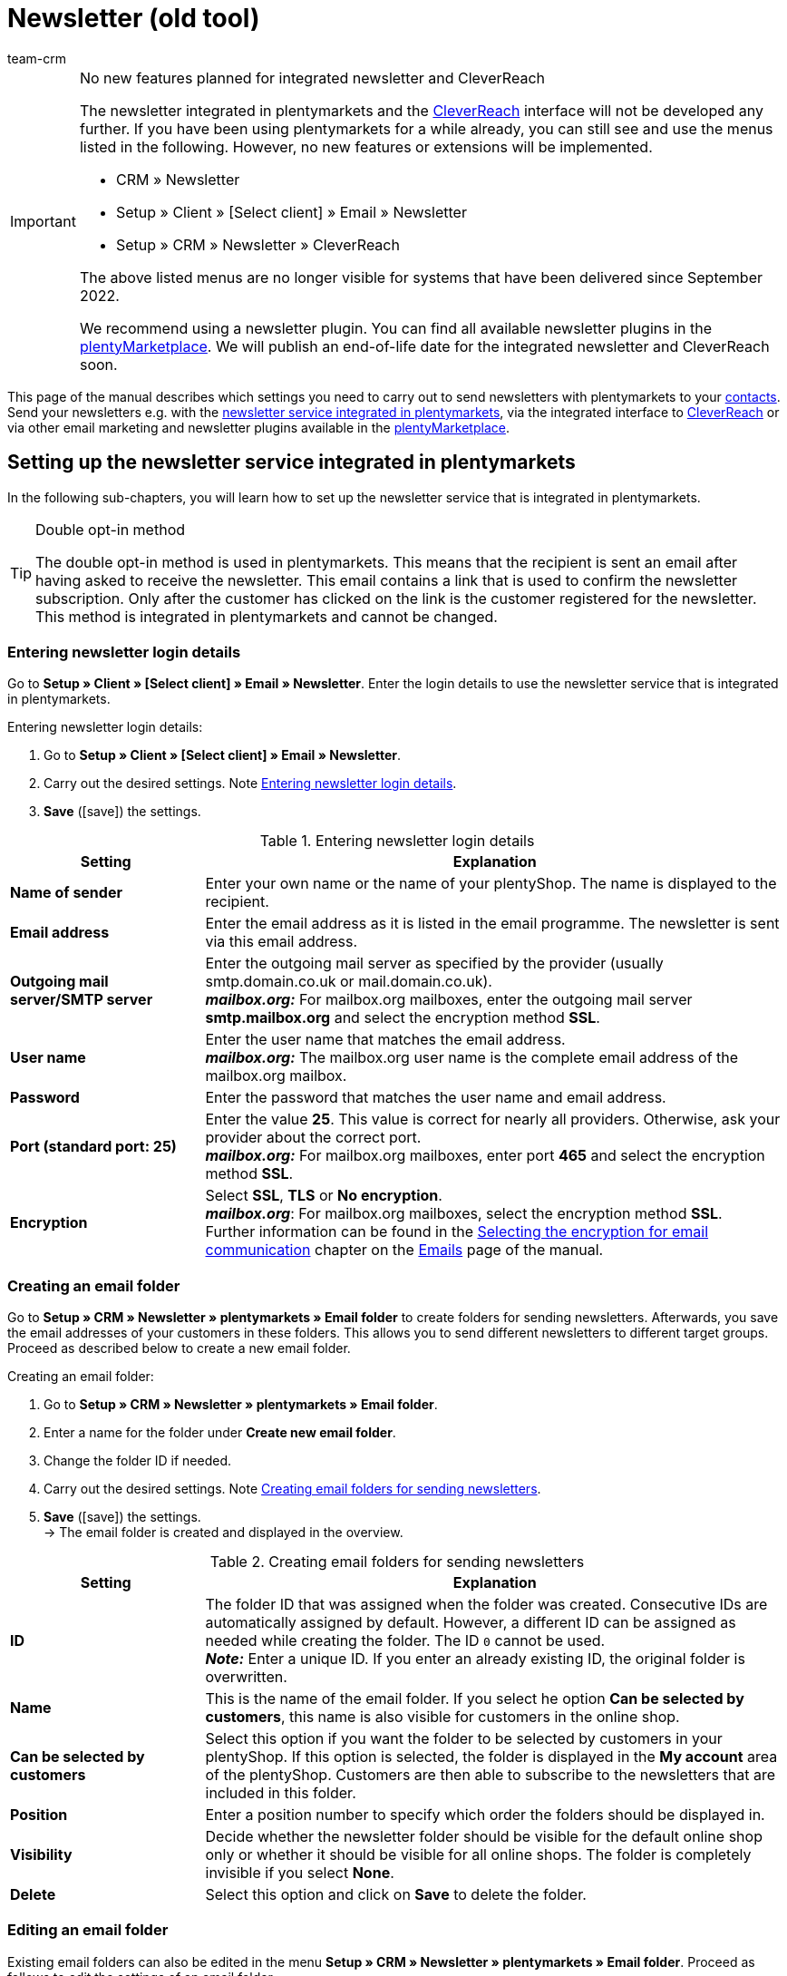 = Newsletter (old tool)
:keywords: newsletter, double opt-in function, newsletter template, visibility newsletter, email folder, CleverReach
:description: Learn how to use plentymarkets to send newsletters to your customers.
:author: team-crm

[IMPORTANT]
.No new features planned for integrated newsletter and CleverReach
====
The newsletter integrated in plentymarkets and the <<#1700, CleverReach>> interface will not be developed any further. If you have been using plentymarkets for a while already, you can still see and use the menus listed in the following. However, no new features or extensions will be implemented.

* CRM » Newsletter
* Setup » Client » [Select client] » Email » Newsletter
* Setup » CRM » Newsletter » CleverReach

The above listed menus are no longer visible for systems that have been delivered since September 2022.

We recommend using a newsletter plugin. You can find all available newsletter plugins in the link:https://marketplace.plentymarkets.com/en/[plentyMarketplace^]. We will publish an end-of-life date for the integrated newsletter and CleverReach soon.
====

This page of the manual describes which settings you need to carry out to send newsletters with plentymarkets to your xref:crm:contacts.adoc#[contacts]. Send your newsletters e.g. with the xref:crm:sending-newsletters.adoc#100[newsletter service integrated in plentymarkets], via the integrated interface to xref:crm:sending-newsletters.adoc#1700[CleverReach] or via other email marketing and newsletter plugins available in the link:https://marketplace.plentymarkets.com/en/plugins/integration[plentyMarketplace^].

[#100]
== Setting up the newsletter service integrated in plentymarkets

In the following sub-chapters, you will learn how to set up the newsletter service that is integrated in plentymarkets.

[TIP]
.Double opt-in method
====
The double opt-in method is used in plentymarkets. This means that the recipient is sent an email after having asked to receive the newsletter. This email contains a link that is used to confirm the newsletter subscription. Only after the customer has clicked on the link is the customer registered for the newsletter. This method is integrated in plentymarkets and cannot be changed.
====

[#200]
=== Entering newsletter login details

Go to *Setup » Client » [Select client] » Email » Newsletter*. Enter the login details to use the newsletter service that is integrated in plentymarkets.

[.instruction]
Entering newsletter login details:

. Go to *Setup » Client » [Select client] » Email » Newsletter*.
. Carry out the desired settings. Note <<#table-newsletter-login-details>>.
. *Save* (icon:save[role="green"]) the settings.

[[table-newsletter-login-details]]
.Entering newsletter login details
[cols="1,3"]
|====
|Setting |Explanation

| *Name of sender*
|Enter your own name or the name of your plentyShop. The name is displayed to the recipient.

| *Email address*
|Enter the email address as it is listed in the email programme. The newsletter is sent via this email address.

| *Outgoing mail server/SMTP server*
|Enter the outgoing mail server as specified by the provider (usually smtp.domain.co.uk or mail.domain.co.uk). +
*_mailbox.org:_* For mailbox.org mailboxes, enter the outgoing mail server *smtp.mailbox.org* and select the encryption method *SSL*.

| *User name*
|Enter the user name that matches the email address. +
*_mailbox.org:_* The mailbox.org user name is the complete email address of the mailbox.org mailbox.

| *Password*
|Enter the password that matches the user name and email address.

| *Port (standard port: 25)*
|Enter the value *25*. This value is correct for nearly all providers. Otherwise, ask your provider about the correct port. +
*_mailbox.org:_* For mailbox.org mailboxes, enter port *465* and select the encryption method *SSL*.

| *Encryption*
| Select *SSL*, *TLS* or *No encryption*. +
*_mailbox.org_*: For mailbox.org mailboxes, select the encryption method *SSL*. +
Further information can be found in the xref:crm:sending-emails.adoc#200[Selecting the encryption for email communication] chapter on the xref:crm:sending-emails.adoc#[Emails] page of the manual.
|====

[#300]
=== Creating an email folder

Go to *Setup » CRM » Newsletter » plentymarkets » Email folder* to create folders for sending newsletters. Afterwards, you save the email addresses of your customers in these folders. This allows you to send different newsletters to different target groups. Proceed as described below to create a new email folder.

[.instruction]
Creating an email folder:

. Go to *Setup » CRM » Newsletter » plentymarkets » Email folder*.
. Enter a name for the folder under *Create new email folder*.
. Change the folder ID if needed.
. Carry out the desired settings. Note <<#table-create-email-folder>>.
. *Save* (icon:save[role="green"]) the settings. +
→ The email folder is created and displayed in the overview.

[[table-create-email-folder]]
.Creating email folders for sending newsletters
[cols="1,3"]
|====
|Setting |Explanation

| *ID*
|The folder ID that was assigned when the folder was created. Consecutive IDs are automatically assigned by default. However, a different ID can be assigned as needed while creating the folder. The ID `0` cannot be used. +
*_Note:_* Enter a unique ID. If you enter an already existing ID, the original folder is overwritten.

| *Name*
|This is the name of the email folder. If you select he option *Can be selected by customers*, this name is also visible for customers in the online shop.

| *Can be selected by customers*
|Select this option if you want the folder to be selected by customers in your plentyShop. If this option is selected, the folder is displayed in the *My account* area of the plentyShop. Customers are then able to subscribe to the newsletters that are included in this folder.

| *Position*
|Enter a position number to specify which order the folders should be displayed in.

| *Visibility*
|Decide whether the newsletter folder should be visible for the default online shop only or whether it should be visible for all online shops. The folder is completely invisible if you select *None*.

| *Delete*
|Select this option and click on *Save* to delete the folder.
|====

[#400]
=== Editing an email folder

Existing email folders can also be edited in the menu *Setup » CRM » Newsletter » plentymarkets » Email folder*. Proceed as follows to edit the settings of an email folder.

[.instruction]
Editing an email folder:

. Go to *Setup » CRM » Newsletter » plentymarkets » Email folder*.
. Carry out the desired changes. Note <<#table-create-email-folder>>.
. *Save* (icon:save[role="green"]) the settings.

[#500]
=== Assigning email addresses to the newsletter main folder

Add the ShopBuilder widget *Newsletter* to your plentyShop to provide the newsletter registration for your customers. With this widget, select the email folder that is automatically linked with the email address of a person once this person subscribed to your newsletter in your plentyShop.

How to proceed is described on the xref:online-store:shop-builder.adoc#_newsletter[Setting up the ShopBuilder] page of the manual.    

[#600]
=== Allowing customers to select newsletters

Let your customers choose which newsletters they want to receive. This is advantageous, for example, if you regularly send newsletters about different topics. Your customers can select any of the email folders that you have selected for the option *Can be selected by customers* in <<#table-create-email-folder>>. Your customers can select these folders in the *My account* area of the plentyShop. The customer's email address is saved in this email folder in your plentymarkets system.

[#700]
=== Creating an email template

Use an email template to send your confirmation email. Use template variables in your template to make sure that the correct name of the customer as well as the confirmation link is automatically included in the template. Proceed as follows to create the email template that contains the confirmation link.

[IMPORTANT]
.Using template variables and template functions
====
There is a wide range of template variables and template functions for your email templates available in plentymarkets. Open the email template and click on *Template variables and template functions* (icon:code[role="blue"]). Copy the template variable or template function from this area and insert it to the desired position in the email template in the *Email message* tab. You can copy them to plain text or to text in HTML format.

For further information, refer to the xref:crm:sending-emails.adoc#[Emails] page of the manual.
====

[.instruction]
Creating an email template:

. Go to *Setup » Client » [Select client] » Email » Templates*.
. Click on *New email template* (icon:plus-square[role="green"]). +
→ The *New email template* window opens.
. Enter the name for the email template.
. Select the owner from the drop-down list.
. *Save* (icon:save[role="green"]) the settings. +
→ The email template is created and saved in one of the 3 folders, depending on the selected setting in the *Owner* drop-down list. Note the information about *Owner* in <<#table-create-email-template>>.
. Carry out the desired settings. Note <<#table-create-email-template>>.
. Insert the template variable `$CustomerFullName` into the text of the email. +
→ This template variable makes the first name and last name available.
. Insert the template variable `$NewsletterConfirmURL` into the text of the email. +
→ This template variable makes the confirmation link available.
. *Save* (icon:save[role="green"]) the settings.

If the recipient of the email clicks on the link that was inserted with the template variable `$NewsletterConfirmURL`, the recipient confirms the newsletter registration and will receive from now on the newsletter to the saved email address.

If you would like to use the xref:crm:sending-newsletters.adoc#800[double opt-in method], a further step is required. You have to create two templates and select them for the events *Newsletter opt-in* and *Newsletter opt-in confirmation* in the assistant *Email accounts* » Step: *Automatic despatch*. You can find the assistant in the *Setup » Assistants » Basic setup* menu.


[[table-create-email-template]]
.Creating a new email template for sending newsletters
[cols="1,3"]
|====
|Setting |Explanation

| *Save*
|Saves (icon:save[role="green"]) the settings in the email template.

| *Template variables and template functions*
|Click on icon:code[role="blue"] to open the *Template variables and functions* area from which the template variables and template functions are copied for the email template.

2+^| *Tab: Settings*

| *Owner*
|If the name of the owner has already been selected from the drop-down list upon creation of the email template, the name of the owner is displayed here. Otherwise, select the owner from the drop-down list. This setting can be changed at any time. +
*All* = The template is saved under *General email templates*. +
Own user name = The template is saved under *General email templates*. +
Other user name = The template is saved under *Email templates from other users*. +
*_Note:_* You have to be logged into the system as a user in order to create your own email templates under *My email templates*.

| *Name*
|If the name has already been entered upon creation of the email template, the name of the email template is displayed here. Otherwise, enter the name for the template. +
You can change the name at any time. The name is _not_ displayed to the recipients.

| *Content*
|Select whether the message should be saved as *plain text* or in *HTML format*.

| *Template type*
|Select for which area the email template should be available. Possible options: *All* (default setting), *Order*, *Customers*, *Online store*, *Ticket* or *Scheduler*. +
*All* / *Online store* = The email template is available for all areas. +
*Order* = The email template is only available for the selected area. The template is _not_ visible in the other areas. If the ticket is linked with an order, email templates with the template type *Order* can also be selected in the ticket. +
*Customers* = The email template is only available for the selected area. The template is _not_ visible in the other areas. +
*Ticket* = The email template is only available for the selected area. The template is _not_ visible in the other areas. +
*Scheduler* = The email template is available for all areas where the template type *Order* is visible.

| *PDF attachment*
|Select the attachment from the drop-down list. The documents that can be selected from this drop-down list are for example generated in the *Orders » Fulfilment* menu or through shipment-related processes.

| *Document attachment*
|Documents that were uploaded under *CMS » Documents* are displayed here. You can attach one of these documents to an email template. +
 All email templates can be sent with up to 2 attachments in a standardised way: Use email templates to send PDF documents relating to fulfilment (e.g. invoices) or other files (e.g. brochures or instructions). For example, it would be useful to attach PDF documents of your cancellation rights and terms and conditions to the email template *Confirmation of online store order*.

| *Reply to*
|Enter an email address. If someone replies to the email template, their message is sent to this address. If no email address was entered, replies to this template are sent to the xref:crm:sending-emails.adoc#100[email address that is saved] in the *Email accounts* assistant in the *Login details* step. For example, it is useful to enter the accounting department's email address for the *PDF invoice* email template. Questions about the invoice would directly be sent to your accounting department and wouldn't have to be forwarded to them in an extra step.

| *Use design*
|Select this option if the content of the email should be sent with the xref:crm:sending-emails.adoc#800[design that was saved] in the *Setup » Client » [Select client] » Email » HTML design* menu. If the option is _not_ selected, only the content of the email template is used.

| *Client (store)*
|Activate one, multiple or *ALL* clients (stores). The email template is only valid for the selected clients (stores).

2+^| *Tab: Email message*

| *Select language*
|The selected language is displayed here and can be changed.

| *Subject*
|Enter the subject. Select the subject name very carefully. This ensures that your customers can easily recognise the emails in their inbox and the emails are not filtered out as spam.

| *Content / Item list*
|Insert the text or list of items in these tabs. Use *plain text* or text in *HTML format*. Template variables and template functions can be used to display the content. +
*_Note:_* Check which type of content was selected in the *Settings* tab under *Content*. Enter the text of the email into this corresponding tab. For example, if *Plain text only* is selected but you entered content into the *Text in HTML format* tab, this content is not sent in the email.
|====

[#800]
=== Linking email templates with the double opt-in function

In the next step, link the email template that you have just created with the double opt-in function and select another template for the option *Newsletter opt-in confirmation*. If you use the double opt-in method, the customer has to confirm the newsletter registration in a second step after they have registered for the newsletter.

[TIP]
.Notes about the double opt-in method
====
You have to xref:crm:sending-newsletters.adoc#700[create] 2 templates and select these for the events *Newsletter opt-in* and *Newsletter opt-in confirmation* in the assistant *Email accounts* » Step *Automatic despatch*. You can find the assistant in the *Setup » Assistants » Basic setup* menu. The selected template under *Newsletter opt-in* is sent when the customer has registered for the newsletter. This template should contain the confirmation link that the customer has to click in order to complete the newsletter registration. Use the template variable `$NewsletterConfirmURL` to display the confirmation link. This template variable contains the URL to confirm the newsletter registration. The selected template under *Newsletter opt-in confirmation* is sent when the customer has activated the confirmation link.

In the contact data record in the *CRM » Contacts » [Open contact] » Area: Contact details* menu, the *Newsletter* option is selected automatically when the customer has registered for the newsletter during the order process and has confirmed the newsletter registration via the confirmation link.
====

[.instruction]
Linking the email template with the double opt-in function:

. Go to *Setup » Assistants » Basic setup*.
. Open the *Email accounts* assistant.
. In the *Automatic despatch* step, select the email template that was previously created from the *Newsletter opt-in* drop-down list.
. In the *Automatic despatch* step, select the email template that was previously created from the *Newsletter opt-in confirmation* drop-down list.
. *Save* (icon:save[role="green"]) the settings.

You can see the confirmation status by going to *Setup » CRM » Newsletter » plentymarkets » Emails*. Customers who confirmed that they want to receive the newsletter are designated with the status *[green]#confirmed#*. Customers who did not go through the double opt-in process are designated with the status *[red]#not confirmed#*.

The *IP address* and the *confirmation URL* used for a confirmation are saved in the database. This data can be retrieved afterwards via a link:https://developers.plentymarkets.com/rest-doc/newsletter/details#list-a-recipient[REST-Call^]. It is not visible in the back end. This is not displayed in the back end.

[#900]
=== Saving an email address

The email addresses that newsletters should be sent to are saved in various folders. Go to *Setup » CRM » Newsletter » plentymarkets » Emails* to manage the email addresses that are saved in these folders. If you have not yet created a xref:crm:sending-newsletters.adoc#300[folder structure] for your newsletters, we recommend doing so before you continue.

Proceed as described below to save an email address in an email folder.

[.instruction]
Saving an email address:

. Go to *Setup » CRM » Newsletter » plentymarkets » Emails*.
. Expand the folder (icon:plus-square-o[]).
. Expand the area *New email address* (icon:plus-square-o[]).
. Carry out the desired settings. Note <<#table-save-email-address>>.
. *Save* (icon:save[role="green"]) the settings.

[[table-save-email-address]]
.Settings for saving a new email address
[cols="1,3"]
|====
|Setting |Explanation

| *First name*
|Enter the person’s first name.

| *Last name*
|Enter the person’s last name.

| *Email*
|Enter the person’s email address.

| *Folder*
|Select the xref:crm:sending-newsletters.adoc#300[email folder] where the data should be saved.
|====

[#1000]
=== Creating a newsletter

Proceed as described below to create new newsletters. You can also edit existing newsletter.

[.instruction]
Creating a newsletter:

. Go to *CRM » Newsletter*.
. Expand the area *New newsletter* (icon:plus-square-o[]). +
→ The editing window for the new newsletter opens.
. Carry out the desired settings. Note <<#table-create-newsletter>>.
. *Save* (icon:save[role="green"]) the settings.

[[table-create-newsletter]]
.Settings for creating a newsletter
[cols="1,3"]
|====
|Setting |Explanation

| *Placeholders*
|Lists the placeholders that are recognised by the system and replaced in the message. +
Currently available placeholders: +
*+[NAME]+* = First name and last name of the recipient +
*+[EMAIL]+* = Email address of the recipient +
*+[RECIPIENTID]+* = ID of the recipient +
//*+[FOLDERID]+* = ID of the newsletter folder


| *Image gallery*
|Opens the *CMS » Webspace* menu. +
Upload an image there (material:file_upload[]), copy the link to the clipboard by clicking on material:content_copy[], go back to the newsletter menu and click on *Image* in the editor of the *HTML Newsletter* area. The *Image properties* window opens. In the *Image info* tab, insert the copied link of the image in the field *URL*, enter an alternative text and in the *Link* tab, insert the copied link of the image once more in the *URL* field to link the image with the newsletter.

| *Input layout template*
|Clicking on *Input layout template* inserts the form of address *[Guten Tag]* along with the placeholder *[NAME]* in the *HTML newsletter* area. The newsletter recipient’s name is automatically replaced in the template variable.

| *Subject*
|Enter a subject for the newsletter.

| *Editor*
|The *CKEditor* is preselected. If required, select another editor from the drop-down list.

| *HTML newsletter*
|Enter the content of the newsletter as HTML code. +
*_Important:_* Texts can only be saved in one field. Therefore, you can either enter text into the *HTML newsletter* or the *Text newsletter* area.

| *Text newsletter*
|Enter the newsletter’s content as plain text only. +
*_Important:_* Texts can only be saved in one field. Therefore, you can either enter text into the *HTML newsletter* or the *Text newsletter* area.

|====

[#1100]
=== Searching for persons by their email address or last name

Proceed as described below to search for an email address in an email folder. You can either search for persons by their email address or by their last name.

[.instruction]
Searching for persons by their email address or last name:

. Go to *Setup » CRM » Newsletter » plentymarkets » Emails*.
. Expand the folder (icon:plus-square-o[]).
. Select the option *Email address* or *Last name* from the drop-down list. Customers are searched for by this criterion.
. Enter the email address or last name in the search field.  +
→ It is sufficient to only enter part of the name or email address. Leave the field blank if you want to display all email addresses or last names.
. Click on *Search* (icon:search[role="blue"]). +
→ The search result(s) are displayed.

The confirmation status is also displayed in the search results. The xref:crm:sending-newsletters.adoc#800[double opt-in method] is used in plentymarkets. This means that an email is sent to the recipient after having asked to receive the newsletter. This email contains a link that is used to confirm the newsletter subscription. Customers who confirmed that they want to receive the newsletter are designated with the status *[green]#confirmed#*. Otherwise, you see the words *[red]#not confirmed#*.

[#1200]
=== Editing an email address

Once you have found an email address with the search function, you can edit the data that is saved for this person. For example, this is useful if you need to update a person’s email address or if you want to move the contact data record into a different email folder. To do so, proceed as described below.

[.instruction]
Editing an email address:

. Go to *Setup » CRM » Newsletter » plentymarkets » Emails*.
. Search for the person as described in the chapter xref:crm:sending-newsletters.adoc#1100[Searching for persons by their email address or last name].
. Expand the details of the person (icon:plus-square-o[]).
. Carry out the desired changes. Note <<#table-save-email-address>> in the xref:crm:sending-newsletters.adoc#900[Saving an email address] chapter.
. *Save* (icon:save[role="green"]) the settings.

[#1300]
=== Exporting and importing email addresses

The previous chapters describe how to manage individual email addresses. If you want to edit several email addresses at once, it is recommended that you work with the xref:data:ElasticSync.adoc#[import tool]. Import new and edit existing email addresses with the import type xref:data:elasticSync-newsletter-recipient.adoc#[Newsletter recipient].

You can also export email addresses. To do so, create an xref:data:FormatDesigner.adoc#[export format] in the *Data » FormatDesigner* menu and export the data afterwards via the xref:data:elastic-export.adoc#[Elastic export].

[#1400]
=== Copying customer data into an email folder

Go to *Setup » CRM » Newsletter » plentymarkets » Email filter* to filter customer data and copy this data into specific email folders. For example, you can search for all customers who purchased a certain item during a specific time period. You can use the folders when xref:crm:sending-newsletters.adoc#1000[sending newsletters] to these customer groups in the *CRM » Newsletter* menu.

Proceed as described below in order to copy customer data into an email folder.

[.instruction]
Copying customer data into an email folder:

. Go to *Setup » CRM » Newsletter » plentymarkets » Email filter*.
. Carry out the settings in the *Copy all customer data into email folder(s)* area. Note <<#table-copy-customer-data>>.
. Click on *Transfer emails into folder* (icon:cog[]).

[[table-copy-customer-data]]
.Copying customer data into an email folder
[cols="1,3"]
|====
|Setting |Explanation

| *Newsletter registration*
|Select one of the following options: +
*ALL* = The data of all customers who have subscribed to the newsletter are copied into the email folder. This includes customers who confirmed their newsletter subscription with the xref:crm:sending-newsletters.adoc#800[double opt-in method] and customers who have not yet confirmed. +
*Only customers who have consented to the receipt of newsletters* = Only the data of customers who have subscribed to the newsletter are copied into the email folder.

| *Country*
|Select the country to only filter customers from this country. For example, this makes it possible to send one version of a newsletter to customers who live in the United Kingdom and another version to customers who live in Ireland.

| *Email folder*
|Select an email folder. The customer data is saved in this email folder.
|====

[#1500]
=== Filtering customer data

The customer filter helps you find more specific customer data. Proceed as described below in order to filter customer data and to copy this data into an email folder.

[.instruction]
Filtering customer data:

. Go to *Setup » CRM » Newsletter » plentymarkets » Email filter*.
. Carry out the settings in the *Filter* area. Note <<#table-filter-customer-data>>.
. Click on *Preview* (icon:eye[role="blue"]) to show the data. +
→ The *Preview* area that contains the customer data opens. Check the result.
. Click on *Transfer emails into folder* (icon:cog[]).

[[table-filter-customer-data]]
.Settings for the customer filter
[cols="1,3"]
|====
|Setting |Explanation

| *Minimum order value*
|Enter a minimum order value to filter customers whose orders reached or exceeded this value.

| *Category 1-3*
|Select up to 3 category levels to filter customers who bought an item in this category or sub-category.

| *Item ID*
|Enter one or more item IDs to filter customers who bought these items.

| *Exact order time*
|Enter a time period or select the dates from the calendar to filter customers who placed an order during this time period. If you do not want to filter by the date, select the option *No exact order time*.

| *Country*
|Select the country to only filter customers from this country. For example, this makes it possible to send one version of a newsletter to customers who live in the United Kingdom and another version to customers who live in Ireland.

| *Client (store)*
|Select a client (store) to filter customers who bought an item from this client (store).

| *Customer class*
|Select a xref:crm:preparatory-settings.adoc#create-customer-class[customer class] to filter customers who belong to this class.

| *Order referrer*
|Select an order referrer to filter customers who placed orders with this order referrer.

| *Newsletter registration*
|Select the option *ALL* or *Only customers who have consented to the receipt of newsletters*. +
*ALL* = The data of all customers who have subscribed to the newsletter are copied into the email folder. This includes customers who confirmed their newsletter subscription with the xref:crm:sending-newsletters.adoc#800[double opt-in method] and customers who have not yet confirmed. +
*Only customers who have consented to the receipt of newsletters* = Only the data of customers who have subscribed to the newsletter are copied into the email folder.

| *Email folder*
|Select an email folder. The data is saved in this email folder.
|====

[#1600]
=== Sending newsletters

After you xref:crm:sending-newsletters.adoc#700[created] and xref:crm:sending-newsletters.adoc#800[linked] the email template and have xref:crm:sending-newsletters.adoc#1000[created the newsletter], you set which email addresses that are saved in the email folders the newsletter should be sent to. To do so, go to *CRM » Newsletter*. Using the *Filter* option, you can decide whether to send a newsletter to all email addresses or only to confirmed email addresses. Carry out this setting in the *Send newsletter* tab of the newsletter.

[TIP]
.Only a limited number of newsletters is sent during the day
====
Note that only a limited number of newsletters is sent to your customers during the day. At night, a larger number of emails is allowed to be sent to your customers.

* During the day between 8:00am and 12:00 midnight: 60 emails every 15 minutes
* At night between 12:00 midnight and 8:00am: 500 emails every 15 minutes
====

[.instruction]
Sending newsletters:

. Go to *CRM » Newsletter*.
. Expand the newsletter that you want to send (icon:plus-square-o[]).
. Click on the *Send newsletter* tab.
. Select a group under *Send newsletter* to group from the drop-down list.
. Select the option *ALL* or *To confirmed email addresses only* from the *Filter* drop-down list.
. Click on *Send* (icon:envelope-o[role="purple"]). +
→ The newsletter are sent according to the settings that you selected above.

[#1650]
=== Inserting an unsubscribe link for the newsletter

You should make it possible for your newsletter recipients to unsubscribe from your newsletter(s) at any time. In order that the recipient can unsubscribe from the newsletter, you have to insert the unsubscribe link in the newsletter template in the *CRM » Newsletter* menu or as you choose in any other email template in the *Setup » Client » [Select client] » Email » Templates* menu.

It is possible to add a link that unsubscribes the recipients from all newsletter folders (see point 1) or a link that unsubscribes the recipients from a certain newsletter folder (see point 2):

. *+http://[domain name]/?OrderShow=CancelNewsletter+* +
When recipients click on this link, they unsubscribe from all newsletter folders.

. *+http://[domain name]/?OrderShow=CancelNewsletter&folderId=1+* +
When recipients click on this link, they unsubscribe from a certain newsletter folder. In this example, the recipients would unsubscribe from the folder with ID `1`.

The domain is saved in the *Setup » Client » [Select client] » Settings* menu.

[#1700]
== Sending newsletters with CleverReach

Proceed as described below to send newsletters to your customers with link:https://www.cleverreach.com/en/[CleverReach^].

[TIP]
.Export to CleverReach automatically uses folder with ID 2
====
*_Note:_* When exporting data to CleverReach, the newsletter email folder with ID 2 is automatically used. You can find the folder in the *Setup » CRM » Newsletter » plentymarkets » Email folder* menu. 
====

[#1800]
=== Registering with CleverReach

Register for free in order to use CleverReach in plentymarkets. To do so, go to the link:https://www.cleverreach.com/en/login/[CleverReach website^]. For further information about the settings in CleverReach, refer to the link:http://support.cleverreach.de/hc/de[CleverReach help center^].

[#1900]
=== Setting up CleverReach in plentymarkets

Proceed as described below to set up the CleverReach interface in plentymarkets.

[TIP]
.Export to CleverReach automatically uses folder with ID 2
====
*_Note:_* When exporting data to CleverReach, the newsletter email folder with ID 2 is automatically used. You can find the folder in the *Setup » CRM » Newsletter » plentymarkets » Email folder* menu. 
====

[.instruction]
Setting up CleverReach in plentymarkets:

. Go to *Setup » CRM » Newsletter » CleverReach*.
. Carry out the desired settings. Note <<#table-set-up-cleverreach>>.
. Enter your *API key*.
. Enter the *List ID* of the group that you created in CleverReach.
. *Save* (icon:save[role="green"]) the settings.
. Click on *Generate group attributes* (icon:cog[]). +
→ Data fields are set up in CleverReach. This way the customer data that you transfer can be saved and processed.
. Open the CleverReach back end and open the group whose list ID you entered into plentymarkets.
. Delete the data fields that you do not want to use in CleverReach. +
→ The following data fields are currently transferred from plentymarkets to CleverReach: *Birthday*, *First name*, *Gender (form of address)*, *Lang (language)* and *Last name*.
. Go back to *Setup » CRM » Newsletter » CleverReach* in your plentymarkets back end.
. Select the option *Automatic transfer (daily)* so that the data is transmitted.
. *Save* (icon:save[role="green"]) the settings.

[[table-set-up-cleverreach]]
.Carrying out settings for CleverReach
[cols="1,3"]
|====
|Setting |Explanation

| *Generate group attributes*
|Generates the data fields (group attributes) for CleverReach.

| *Carry out data transfer*
|Transfers data fields (group attributes) to CleverReach. The following data fields are currently transferred from plentymarkets to CleverReach: *Birthday*, *First name*, *Gender (form of address)*, *Lang (language)* and *Last name*. Select the area from the drop-down list. +
*_Note:_* This is to be carried out before you transfer the actual customer data. Refer to the following instructions.

| *API key*
|Enter the API key that you received from CleverReach.

| *List ID*
|Enter the list ID that you received from CleverReach.

| *Order referrers*
|Select the order referrers that should be available for CleverReach. Referrers that do not allow data to be transferred are _not_ selected by default. +
*_Note:_* Check the selected order referrers before you start working with CleverReach. This helps you avoid potential warnings or reprimands.

| *Export starting with order status*
|Select a status. Data is exported starting from this status.

| *Automatic transfer (daily)*
|Select this option if data should automatically be transferred every day.
|====

[IMPORTANT]
.First transfer
====
During the first automatic transfer, customer data is transferred from the past 3 days. After that, only new customers' data is transferred.
====

You can use filters in CleverReach if you do not want to write to all customers whose data you have transferred to CleverReach. Further information can be found on the link:https://support.cleverreach.de/hc/en-us[CleverReach^] support page.

[#2000]
=== Manually transmitting data

Use the *Carry out data transfer* option to only transfer customer data for a specific customer type. This allows you to sort the plentymarkets customer types into different CleverReach groups.

[TIP]
.Export to CleverReach automatically uses folder with ID 2
====
*_Note:_* When exporting data to CleverReach, the newsletter email folder with ID 2 is automatically used. You can find the folder in the *Setup » CRM » Newsletter » plentymarkets » Email folder* menu. 
====

[IMPORTANT]
.Should I use the automatic transfer?
====
If you use the option *Carry out data transfer* in order to transfer data filtered by customer type, you may have to deactivate the automatic transfer. The automatic transfer transfers all new data without considering the different customer types.
====

[.instruction]
Manually transmitting data:

. Go to *Setup » CRM » Newsletter » CleverReach*.
. Enter your *API key*.
. Enter the *List ID* of the group that you created in CleverReach.
. *Save* (icon:save[role="green"]) the settings.
. Click on *Generate group attributes* (icon:cog[]). +
→ Data fields are set up in CleverReach. This way the data that you transfer can be saved and processed.
. Open the CleverReach back end and open the group whose list ID you entered into plentymarkets.
. Delete the data fields that you do not want to use in CleverReach. +
→ The following data fields are currently transferred from plentymarkets to CleverReach: *Birthday*, *First name*, *Gender (form of address)*, *Lang (language)* and *Last name*.
. Go back to *Setup » CRM » Newsletter » CleverReach* in your plentymarkets back end.
. Select the customer type from the drop-down list *Carry out data transfer*.
. *Save* (icon:save[role="green"]) the settings.
. Click on *Export* (icon:cog[]). +
→ The customer data is transmitted.
